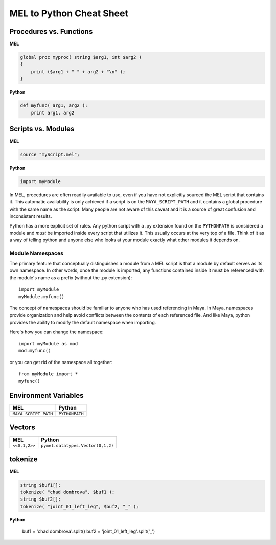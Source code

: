 
=========================================
MEL to Python Cheat Sheet
=========================================

-----------------------------------------
Procedures vs. Functions
-----------------------------------------

**MEL**

.. code-block:: c

	global proc myproc( string $arg1, int $arg2 )
	{
	    print ($arg1 + " " + arg2 + "\n" );
	}

**Python**

.. code-block:: python

	def myfunc( arg1, arg2 ):
	    print arg1, arg2


-----------------------------------------
Scripts vs. Modules
-----------------------------------------

**MEL**

.. code-block:: c

	source "myScript.mel";

**Python**

.. code-block:: python

	import myModule


In MEL, procedures are often readily available to use, even if you have not explicitly sourced the MEL script that contains it. This automatic availability is only achieved if a script is on the ``MAYA_SCRIPT_PATH`` and it contains a global procedure with the same name as the script. Many people are not aware of this caveat and it is a source of great confusion and inconsistent results. 

Python has a more explicit set of rules.  Any python script with a .py extension found on the ``PYTHONPATH`` is considered a module and *must* be imported inside every script that utilizes it.  This usually occurs at the very top of a file.  Think of it as a way of telling python and anyone else who looks at your module exactly what other modules it depends on. 

Module Namespaces
=================

The primary feature that conceptually distinguishes a module from a MEL script is that a module by default serves as its own namespace.  In other words, once the module is imported, any functions contained inside it must be referenced with the module's name as a prefix (without the .py extension)::

	import myModule
	myModule.myfunc()

The concept of namespaces should be familiar to anyone who has used referencing in Maya. In Maya, namespaces provide organization and help avoid conflicts between the contents of each referenced file. And like Maya, python provides the ability to modify the default namespace when importing. 

Here's how you can change the namespace::

	import myModule as mod
	mod.myfunc()
	
or you can get rid of the namespace all together::

	from myModule import *
	myfunc()

-----------------------------------------	
Environment Variables
-----------------------------------------

================================ ==================================
MEL						 		 Python
================================ ==================================
``MAYA_SCRIPT_PATH``	 		 ``PYTHONPATH``
================================ ==================================

-----------------------------------------
Vectors
-----------------------------------------

================================ ==================================
MEL								 Python
================================ ==================================
``<<0,1,2>>``					 ``pymel.datatypes.Vector(0,1,2)``
================================ ==================================


-----------------------------------------
tokenize
-----------------------------------------


**MEL**

.. code-block:: c

	string $buf1[];
	tokenize( "chad dombrova", $buf1 );
	string $buf2[];
	tokenize( "joint_01_left_leg", $buf2, "_" );

**Python**

	buf1 = 'chad dombrova'.split()
	buf2 = 'joint_01_left_leg'.split('_')
